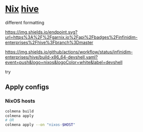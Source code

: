 * [[https://github.com/NixOS/nixpkgs][Nix]] [[https://github.com/divnix/hive][hive]]

#+html: <a href="https://github.com/infinidim-enterprises/hive/actions/workflows/build-x86_64-devshell.yaml">
#+html:   <img src="https://img.shields.io/github/actions/workflow/status/infinidim-enterprises/hive/build-x86_64-devshell.yaml?event=push&logo=nixos&logoColor=white&label=devshell"/>
#+html: </a>
#+html: <a href="https://garnix.io">
#+html:   <img src="https://img.shields.io/endpoint.svg?url=https%3A%2F%2Fgarnix.io%2Fapi%2Fbadges%2Finfinidim-enterprises%2Fhive%3Fbranch%3Dmaster"/>
#+html: </a>

different formatting

#+ATTR_HTML: :alt built with garnix
[[https://garnix.io][https://img.shields.io/endpoint.svg?url=https%3A%2F%2Fgarnix.io%2Fapi%2Fbadges%2Finfinidim-enterprises%2Fhive%3Fbranch%3Dmaster]]

#+ATTR_HTML: :alt built with github-actions
[[https://github.com/infinidim-enterprises/hive/actions/workflows/build-x86_64-devshell.yaml][https://img.shields.io/github/actions/workflow/status/infinidim-enterprises/hive/build-x86_64-devshell.yaml?event=push&logo=nixos&logoColor=white&label=devshell]]

try
** Apply configs
*** NixOS hosts
#+begin_src sh
colmena build
colmena apply
# OR
colmena apply --on "nixos-$HOST"
#+end_src
